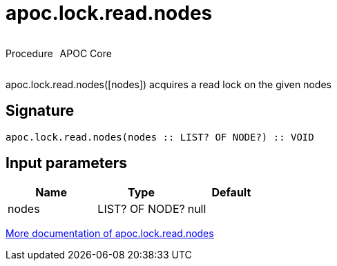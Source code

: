 ////
This file is generated by DocsTest, so don't change it!
////

= apoc.lock.read.nodes
:description: This section contains reference documentation for the apoc.lock.read.nodes procedure.



++++
<div style='display:flex'>
<div class='paragraph type procedure'><p>Procedure</p></div>
<div class='paragraph release core' style='margin-left:10px;'><p>APOC Core</p></div>
</div>
++++

apoc.lock.read.nodes([nodes]) acquires a read lock on the given nodes

== Signature

[source]
----
apoc.lock.read.nodes(nodes :: LIST? OF NODE?) :: VOID
----

== Input parameters
[.procedures, opts=header]
|===
| Name | Type | Default 
|nodes|LIST? OF NODE?|null
|===

xref::graph-updates/locking.adoc[More documentation of apoc.lock.read.nodes,role=more information]

